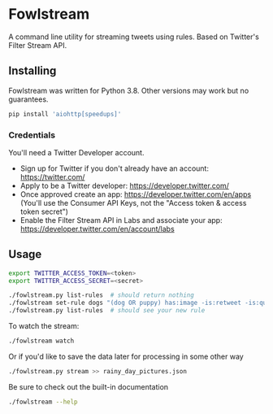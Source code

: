 * Fowlstream
A command line utility for streaming tweets using rules. Based on Twitter's
Filter Stream API.
** Installing
Fowlstream was written for Python 3.8. Other versions may work but no
guarantees.
#+BEGIN_SRC bash
pip install 'aiohttp[speedups]'
#+END_SRC
*** Credentials
You'll need a Twitter Developer account.
- Sign up for Twitter if you don't already have an account:
  https://twitter.com/
- Apply to be a Twitter developer: https://developer.twitter.com/
- Once approved create an app: https://developer.twitter.com/en/apps (You'll
  use the Consumer API Keys, not the "Access token & access token secret")
- Enable the Filter Stream API in Labs and associate your app:
  https://developer.twitter.com/en/account/labs
** Usage
#+BEGIN_SRC bash
export TWITTER_ACCESS_TOKEN=<token>
export TWITTER_ACCESS_SECRET=<secret>

./fowlstream.py list-rules  # should return nothing
./fowlstream set-rule dogs "(dog OR puppy) has:image -is:retweet -is:quote"
./fowlstream.py list-rules  # should see your new rule
#+END_SRC

To watch the stream:
#+BEGIN_SRC bash
./fowlstream watch
#+END_SRC

Or if you'd like to save the data later for processing in some other way
#+BEGIN_SRC bash
./fowlstream.py stream >> rainy_day_pictures.json
#+END_SRC

Be sure to check out the built-in documentation
#+BEGIN_SRC bash
./fowlstream --help
#+END_SRC
